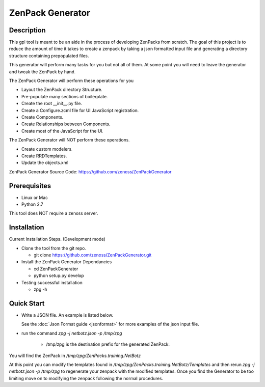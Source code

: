 ==============================================================================
ZenPack Generator
==============================================================================

Description
------------------------------------------------------------------------------

This gpl tool is meant to be an aide in the process of developing ZenPacks from scratch.
The goal of this project is to reduce the amount of time it takes to create a zenpack by taking a json formatted input file and generating a directory structure containing prepopulated files.

This generator will perform many tasks for you but not all of them.  At some point you will need
to leave the generator and tweak the ZenPack by hand.


The ZenPack Generator will perform these operations for you

* Layout the ZenPack directory Structure.

* Pre-populate many sections of boilerplate.

* Create the root __init__.py file.

* Create a Configure.zcml file for UI JavaScript registration.

* Create Components.

* Create Relationships between Components.

* Create most of the JavaScript for the UI.

The ZenPack Generator will NOT perform these operations.

* Create custom modelers.

* Create RRDTemplates.

* Update the objects.xml

ZenPack Generator Source Code: https://github.com/zenoss/ZenPackGenerator

Prerequisites
------------------------------------------------------------------------------

* Linux or Mac
* Python 2.7

This tool does NOT require a zenoss server.

Installation
------------------------------------------------------------------------------

Current Installation Steps. (Development mode)

* Clone the tool from the git repo.

  * git clone https://github.com/zenoss/ZenPackGenerator.git

* Install the ZenPack Generator Dependancies

  * cd ZenPackGenerator

  * python setup.py develop

* Testing successful installation

  * zpg -h

Quick Start
------------------------------------------------------------------------------
* Write a JSON file.  An example is listed below.

  .. include:: netbotzExample.txt
  See the :doc:`Json Format guide <jsonformat>` for more examples of the json input file.

* run the command `zpg -j netbotz.json -p /tmp/zpg`

    * /tmp/zpg is the destination prefix for the generated ZenPack.

You will find the ZenPack in `/tmp/zpg/ZenPacks.training.NetBotz`

At this point you can modify the templates found in `/tmp/zpg/ZenPacks.training.NetBotz/Templates`
and then rerun `zpg -j netbotz.json -p /tmp/zpg` to regenerate your zenpack with the modified templates.  Once you find the Generator to be too limiting move on to modifying the zenpack following the normal procedures.



